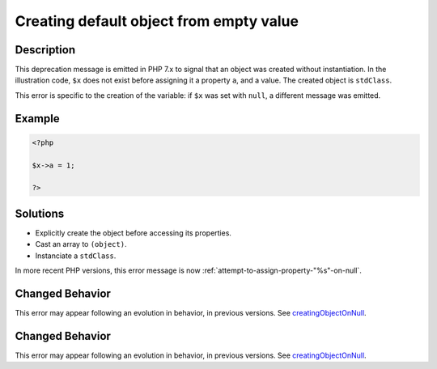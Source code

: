 .. _creating-default-object-from-empty-value:

Creating default object from empty value
----------------------------------------
 
.. meta::
	:description:
		Creating default object from empty value: This deprecation message is emitted in PHP 7.
	:og:image: https://php-errors.readthedocs.io/en/latest/_static/logo.png
	:og:type: article
	:og:title: Creating default object from empty value
	:og:description: This deprecation message is emitted in PHP 7
	:og:url: https://php-errors.readthedocs.io/en/latest/messages/creating-default-object-from-empty-value.html
	:og:locale: en
	:twitter:card: summary_large_image
	:twitter:site: @exakat
	:twitter:title: Creating default object from empty value
	:twitter:description: Creating default object from empty value: This deprecation message is emitted in PHP 7
	:twitter:creator: @exakat
	:twitter:image:src: https://php-errors.readthedocs.io/en/latest/_static/logo.png

.. raw:: html

	<script type="application/ld+json">{"@context":"https:\/\/schema.org","@graph":[{"@type":"WebPage","@id":"https:\/\/php-errors.readthedocs.io\/en\/latest\/tips\/creating-default-object-from-empty-value.html","url":"https:\/\/php-errors.readthedocs.io\/en\/latest\/tips\/creating-default-object-from-empty-value.html","name":"Creating default object from empty value","isPartOf":{"@id":"https:\/\/www.exakat.io\/"},"datePublished":"Sat, 30 Aug 2025 21:02:19 +0000","dateModified":"Sat, 30 Aug 2025 21:02:19 +0000","description":"This deprecation message is emitted in PHP 7","inLanguage":"en-US","potentialAction":[{"@type":"ReadAction","target":["https:\/\/php-tips.readthedocs.io\/en\/latest\/tips\/creating-default-object-from-empty-value.html"]}]},{"@type":"WebSite","@id":"https:\/\/www.exakat.io\/","url":"https:\/\/www.exakat.io\/","name":"Exakat","description":"Smart PHP static analysis","inLanguage":"en-US"}]}</script>

Description
___________
 
This deprecation message is emitted in PHP 7.x to signal that an object was created without instantiation. In the illustration code, ``$x`` does not exist before assigning it a property ``a``, and a value. The created object is ``stdClass``.

This error is specific to the creation of the variable: if ``$x`` was set with ``null``, a different message was emitted.

Example
_______

.. code-block:: php

   <?php
   
   $x->a = 1;
   
   ?>

Solutions
_________

+ Explicitly create the object before accessing its properties.
+ Cast an array to ``(object)``.
+ Instanciate a ``stdClass``.


In more recent PHP versions, this error message is now :ref:`attempt-to-assign-property-"%s"-on-null`.

Changed Behavior
________________

This error may appear following an evolution in behavior, in previous versions. See `creatingObjectOnNull <https://php-changed-behaviors.readthedocs.io/en/latest/behavior/creatingObjectOnNull.html>`_.

Changed Behavior
________________

This error may appear following an evolution in behavior, in previous versions. See `creatingObjectOnNull <https://php-changed-behaviors.readthedocs.io/en/latest/behavior/creatingObjectOnNull.html>`_.

